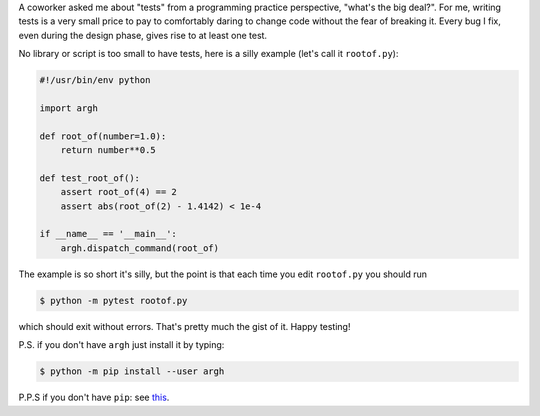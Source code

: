 .. title: Writing tests for Python
.. slug: writing-tests-for-python
.. date: 2017-01-18 00:13:33 UTC+01:00
.. tags: python
.. category: 
.. link: 
.. description: 
.. type: text

A coworker asked me about "tests" from a programming practice perspective, "what's the big deal?".
For me, writing tests is a very small price to pay to comfortably daring to change code without
the fear of breaking it. Every bug I fix, even during the design phase, gives rise to at least one test.

No library or script is too small to have tests, here is a silly example (let's call it ``rootof.py``):

.. code-block:: python

   #!/usr/bin/env python

   import argh

   def root_of(number=1.0):
       return number**0.5

   def test_root_of():
       assert root_of(4) == 2
       assert abs(root_of(2) - 1.4142) < 1e-4

   if __name__ == '__main__':
       argh.dispatch_command(root_of)

The example is so short it's silly, but the point is that each time you edit ``rootof.py`` you
should run

.. code:: bash

   $ python -m pytest rootof.py

which should exit without errors. That's pretty much the gist of it. Happy testing!

P.S. if you don't have ``argh`` just install it by typing:

.. code:: bash

   $ python -m pip install --user argh

P.P.S if you don't have ``pip``: see `this <https://pip.pypa.io/en/stable/installing/>`_.
